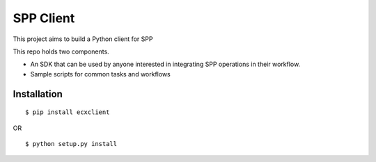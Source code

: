 
============
 SPP Client
============

This project aims to build a Python client for SPP

This repo holds two components. 

- An SDK that can be used by anyone interested in integrating SPP
  operations in their workflow.

- Sample scripts for common tasks and workflows

Installation
============

::

$ pip install ecxclient

OR

::

$ python setup.py install
